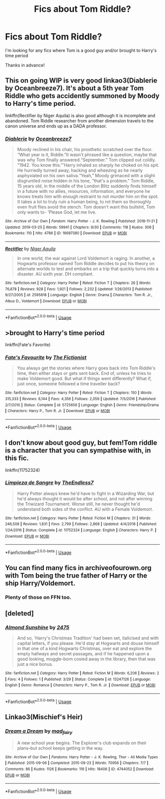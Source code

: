 #+TITLE: Fics about Tom Riddle?

* Fics about Tom Riddle?
:PROPERTIES:
:Author: Crazycatgirl16
:Score: 7
:DateUnix: 1554434229.0
:DateShort: 2019-Apr-05
:END:
I'm looking for any fics where Tom is a good guy and/or brought to Harry's time period

Thanks in advance!


** This on going WIP is very good linkao3(Diablerie by Oceanbreeze7). It's about a 5th year Tom Riddle who gets accidently summoned by Moody to Harry's time period.

linkffn(Rectifier by Niger Aquila) is also good although it is incomplete and abandoned. Tom Riddle researcher from another dimension travels to the canon universe and ends up as a DADA professor.
:PROPERTIES:
:Author: dehue
:Score: 6
:DateUnix: 1554457463.0
:DateShort: 2019-Apr-05
:END:

*** [[https://archiveofourown.org/works/16697380][*/Diablerie/*]] by [[https://www.archiveofourown.org/users/Oceanbreeze7/pseuds/Oceanbreeze7][/Oceanbreeze7/]]

#+begin_quote
  Moody reclined in his chair, his prosthetic scratched over the floor. “What year is it, Riddle.”It wasn't phrased like a question, maybe that was why Tom finally answered.“September.” Tom clipped out coldly. “1942. You know this.”'Harry inhaled so sharply he choked on his spit. He hurriedly turned away, hacking and wheezing as he nearly asphyxiated on his own saliva.“Yeah,” Moody grimaced with a slight disgruntled noise hidden in his tone, “that's a problem.” Tom Riddle, 15 years old, in the middle of the London Blitz suddenly finds himself in a future with no allies, resources, information, and everyone he knows treats him with enough restraint to not murder him on the spot. It takes a lot to truly ruin a human being, to rot them so thoroughly even fruit flies avoid the stench. Tom doesn't want this bullshit, Tom only wants to- 'Please God, let me live.
#+end_quote

^{/Site/:} ^{Archive} ^{of} ^{Our} ^{Own} ^{*|*} ^{/Fandom/:} ^{Harry} ^{Potter} ^{-} ^{J.} ^{K.} ^{Rowling} ^{*|*} ^{/Published/:} ^{2018-11-21} ^{*|*} ^{/Updated/:} ^{2019-03-25} ^{*|*} ^{/Words/:} ^{59941} ^{*|*} ^{/Chapters/:} ^{9/30} ^{*|*} ^{/Comments/:} ^{118} ^{*|*} ^{/Kudos/:} ^{308} ^{*|*} ^{/Bookmarks/:} ^{110} ^{*|*} ^{/Hits/:} ^{4786} ^{*|*} ^{/ID/:} ^{16697380} ^{*|*} ^{/Download/:} ^{[[https://archiveofourown.org/downloads/16697380/Diablerie.epub?updated_at=1553557688][EPUB]]} ^{or} ^{[[https://archiveofourown.org/downloads/16697380/Diablerie.mobi?updated_at=1553557688][MOBI]]}

--------------

[[https://www.fanfiction.net/s/2595818/1/][*/Rectifier/*]] by [[https://www.fanfiction.net/u/505933/Niger-Aquila][/Niger Aquila/]]

#+begin_quote
  In one world, the war against Lord Voldemort is raging. In another, a Hogwarts professor named Tom Riddle decides to put his theory on alternate worlds to test and embarks on a trip that quickly turns into a disaster. AU sixth year. DH compliant.
#+end_quote

^{/Site/:} ^{fanfiction.net} ^{*|*} ^{/Category/:} ^{Harry} ^{Potter} ^{*|*} ^{/Rated/:} ^{Fiction} ^{T} ^{*|*} ^{/Chapters/:} ^{26} ^{*|*} ^{/Words/:} ^{76,878} ^{*|*} ^{/Reviews/:} ^{928} ^{*|*} ^{/Favs/:} ^{1,921} ^{*|*} ^{/Follows/:} ^{2,232} ^{*|*} ^{/Updated/:} ^{1/26/2013} ^{*|*} ^{/Published/:} ^{9/27/2005} ^{*|*} ^{/id/:} ^{2595818} ^{*|*} ^{/Language/:} ^{English} ^{*|*} ^{/Genre/:} ^{Drama} ^{*|*} ^{/Characters/:} ^{Tom} ^{R.} ^{Jr.,} ^{Albus} ^{D.,} ^{Voldemort} ^{*|*} ^{/Download/:} ^{[[http://www.ff2ebook.com/old/ffn-bot/index.php?id=2595818&source=ff&filetype=epub][EPUB]]} ^{or} ^{[[http://www.ff2ebook.com/old/ffn-bot/index.php?id=2595818&source=ff&filetype=mobi][MOBI]]}

--------------

*FanfictionBot*^{2.0.0-beta} | [[https://github.com/tusing/reddit-ffn-bot/wiki/Usage][Usage]]
:PROPERTIES:
:Author: FanfictionBot
:Score: 1
:DateUnix: 1554457493.0
:DateShort: 2019-Apr-05
:END:


** >brought to Harry's time period

linkffn(Fate's Favorite)
:PROPERTIES:
:Author: mychllr
:Score: 3
:DateUnix: 1554453878.0
:DateShort: 2019-Apr-05
:END:

*** [[https://www.fanfiction.net/s/5725656/1/][*/Fate's Favourite/*]] by [[https://www.fanfiction.net/u/2227840/The-Fictionist][/The Fictionist/]]

#+begin_quote
  You always get the stories where Harry goes back into Tom Riddle's time, then either stays or gets sent back. End of, unless he tries to make Voldemort good. But what if things went differently? What if, just once, someone followed a time traveller back?
#+end_quote

^{/Site/:} ^{fanfiction.net} ^{*|*} ^{/Category/:} ^{Harry} ^{Potter} ^{*|*} ^{/Rated/:} ^{Fiction} ^{T} ^{*|*} ^{/Chapters/:} ^{150} ^{*|*} ^{/Words/:} ^{315,333} ^{*|*} ^{/Reviews/:} ^{6,144} ^{*|*} ^{/Favs/:} ^{4,356} ^{*|*} ^{/Follows/:} ^{2,059} ^{*|*} ^{/Updated/:} ^{7/5/2016} ^{*|*} ^{/Published/:} ^{2/7/2010} ^{*|*} ^{/Status/:} ^{Complete} ^{*|*} ^{/id/:} ^{5725656} ^{*|*} ^{/Language/:} ^{English} ^{*|*} ^{/Genre/:} ^{Friendship/Drama} ^{*|*} ^{/Characters/:} ^{Harry} ^{P.,} ^{Tom} ^{R.} ^{Jr.} ^{*|*} ^{/Download/:} ^{[[http://www.ff2ebook.com/old/ffn-bot/index.php?id=5725656&source=ff&filetype=epub][EPUB]]} ^{or} ^{[[http://www.ff2ebook.com/old/ffn-bot/index.php?id=5725656&source=ff&filetype=mobi][MOBI]]}

--------------

*FanfictionBot*^{2.0.0-beta} | [[https://github.com/tusing/reddit-ffn-bot/wiki/Usage][Usage]]
:PROPERTIES:
:Author: FanfictionBot
:Score: 1
:DateUnix: 1554453898.0
:DateShort: 2019-Apr-05
:END:


** I don't know about good guy, but fem!Tom riddle is a character that you can sympathise with, in this fic.

linkffn(11752324)
:PROPERTIES:
:Author: QuotablePatella
:Score: 3
:DateUnix: 1554457576.0
:DateShort: 2019-Apr-05
:END:

*** [[https://www.fanfiction.net/s/11752324/1/][*/Limpieza de Sangre/*]] by [[https://www.fanfiction.net/u/2638737/TheEndless7][/TheEndless7/]]

#+begin_quote
  Harry Potter always knew he'd have to fight in a Wizarding War, but he'd always thought it would be after school, and not after winning the Triwizard Tournament. Worse still, he never thought he'd understand both sides of the conflict. AU with a Female Voldemort.
#+end_quote

^{/Site/:} ^{fanfiction.net} ^{*|*} ^{/Category/:} ^{Harry} ^{Potter} ^{*|*} ^{/Rated/:} ^{Fiction} ^{M} ^{*|*} ^{/Chapters/:} ^{31} ^{*|*} ^{/Words/:} ^{246,508} ^{*|*} ^{/Reviews/:} ^{1,831} ^{*|*} ^{/Favs/:} ^{2,799} ^{*|*} ^{/Follows/:} ^{2,868} ^{*|*} ^{/Updated/:} ^{4/4/2018} ^{*|*} ^{/Published/:} ^{1/24/2016} ^{*|*} ^{/Status/:} ^{Complete} ^{*|*} ^{/id/:} ^{11752324} ^{*|*} ^{/Language/:} ^{English} ^{*|*} ^{/Characters/:} ^{Harry} ^{P.} ^{*|*} ^{/Download/:} ^{[[http://www.ff2ebook.com/old/ffn-bot/index.php?id=11752324&source=ff&filetype=epub][EPUB]]} ^{or} ^{[[http://www.ff2ebook.com/old/ffn-bot/index.php?id=11752324&source=ff&filetype=mobi][MOBI]]}

--------------

*FanfictionBot*^{2.0.0-beta} | [[https://github.com/tusing/reddit-ffn-bot/wiki/Usage][Usage]]
:PROPERTIES:
:Author: FanfictionBot
:Score: 1
:DateUnix: 1554457594.0
:DateShort: 2019-Apr-05
:END:


** You can find many fics in archiveofourown.org with Tom being the true father of Harry or the ship Harry/Voldemort.
:PROPERTIES:
:Author: Kevlocknorth
:Score: 1
:DateUnix: 1554456038.0
:DateShort: 2019-Apr-05
:END:

*** Plenty of those on FFN too.
:PROPERTIES:
:Author: chiruochiba
:Score: 1
:DateUnix: 1554457144.0
:DateShort: 2019-Apr-05
:END:


** [deleted]
:PROPERTIES:
:Score: 1
:DateUnix: 1554460665.0
:DateShort: 2019-Apr-05
:END:

*** [[https://www.fanfiction.net/s/13247126/1/][*/Almond Sunshine/*]] by [[https://www.fanfiction.net/u/2475025/2475][/2475/]]

#+begin_quote
  And so, 'Harry's Christmas Tradition' had been set, italicised and with capital letters, if you please. He'd stay at Hogwarts and douse himself in that one of a kind Hogwarts Christmas, over eat and explore the empty hallways and secret passages, and if he happened upon a good looking, muggle-born cosied away in the library, then that was just a nice bonus.
#+end_quote

^{/Site/:} ^{fanfiction.net} ^{*|*} ^{/Category/:} ^{Harry} ^{Potter} ^{*|*} ^{/Rated/:} ^{Fiction} ^{M} ^{*|*} ^{/Words/:} ^{6,206} ^{*|*} ^{/Reviews/:} ^{2} ^{*|*} ^{/Favs/:} ^{4} ^{*|*} ^{/Follows/:} ^{1} ^{*|*} ^{/Published/:} ^{3/29} ^{*|*} ^{/Status/:} ^{Complete} ^{*|*} ^{/id/:} ^{13247126} ^{*|*} ^{/Language/:} ^{English} ^{*|*} ^{/Genre/:} ^{Romance} ^{*|*} ^{/Characters/:} ^{Harry} ^{P.,} ^{Tom} ^{R.} ^{Jr.} ^{*|*} ^{/Download/:} ^{[[http://www.ff2ebook.com/old/ffn-bot/index.php?id=13247126&source=ff&filetype=epub][EPUB]]} ^{or} ^{[[http://www.ff2ebook.com/old/ffn-bot/index.php?id=13247126&source=ff&filetype=mobi][MOBI]]}

--------------

*FanfictionBot*^{2.0.0-beta} | [[https://github.com/tusing/reddit-ffn-bot/wiki/Usage][Usage]]
:PROPERTIES:
:Author: FanfictionBot
:Score: 1
:DateUnix: 1554460690.0
:DateShort: 2019-Apr-05
:END:


** Linkao3(Mischief's Heir)
:PROPERTIES:
:Author: 15_Redstones
:Score: 1
:DateUnix: 1554463453.0
:DateShort: 2019-Apr-05
:END:

*** [[https://archiveofourown.org/works/4744052][*/Dream a Dream/*]] by [[https://www.archiveofourown.org/users/mad_fairy/pseuds/mad_fairy][/mad_fairy/]]

#+begin_quote
  A new school year begins. The Explorer's club expands on their plans--but school keeps getting in the way.
#+end_quote

^{/Site/:} ^{Archive} ^{of} ^{Our} ^{Own} ^{*|*} ^{/Fandoms/:} ^{Harry} ^{Potter} ^{-} ^{J.} ^{K.} ^{Rowling,} ^{Thor} ^{-} ^{All} ^{Media} ^{Types} ^{*|*} ^{/Published/:} ^{2015-09-06} ^{*|*} ^{/Completed/:} ^{2015-09-23} ^{*|*} ^{/Words/:} ^{70956} ^{*|*} ^{/Chapters/:} ^{7/7} ^{*|*} ^{/Comments/:} ^{86} ^{*|*} ^{/Kudos/:} ^{1126} ^{*|*} ^{/Bookmarks/:} ^{119} ^{*|*} ^{/Hits/:} ^{18406} ^{*|*} ^{/ID/:} ^{4744052} ^{*|*} ^{/Download/:} ^{[[https://archiveofourown.org/downloads/4744052/Dream%20a%20Dream.epub?updated_at=1525229279][EPUB]]} ^{or} ^{[[https://archiveofourown.org/downloads/4744052/Dream%20a%20Dream.mobi?updated_at=1525229279][MOBI]]}

--------------

*FanfictionBot*^{2.0.0-beta} | [[https://github.com/tusing/reddit-ffn-bot/wiki/Usage][Usage]]
:PROPERTIES:
:Author: FanfictionBot
:Score: 1
:DateUnix: 1554463470.0
:DateShort: 2019-Apr-05
:END:
